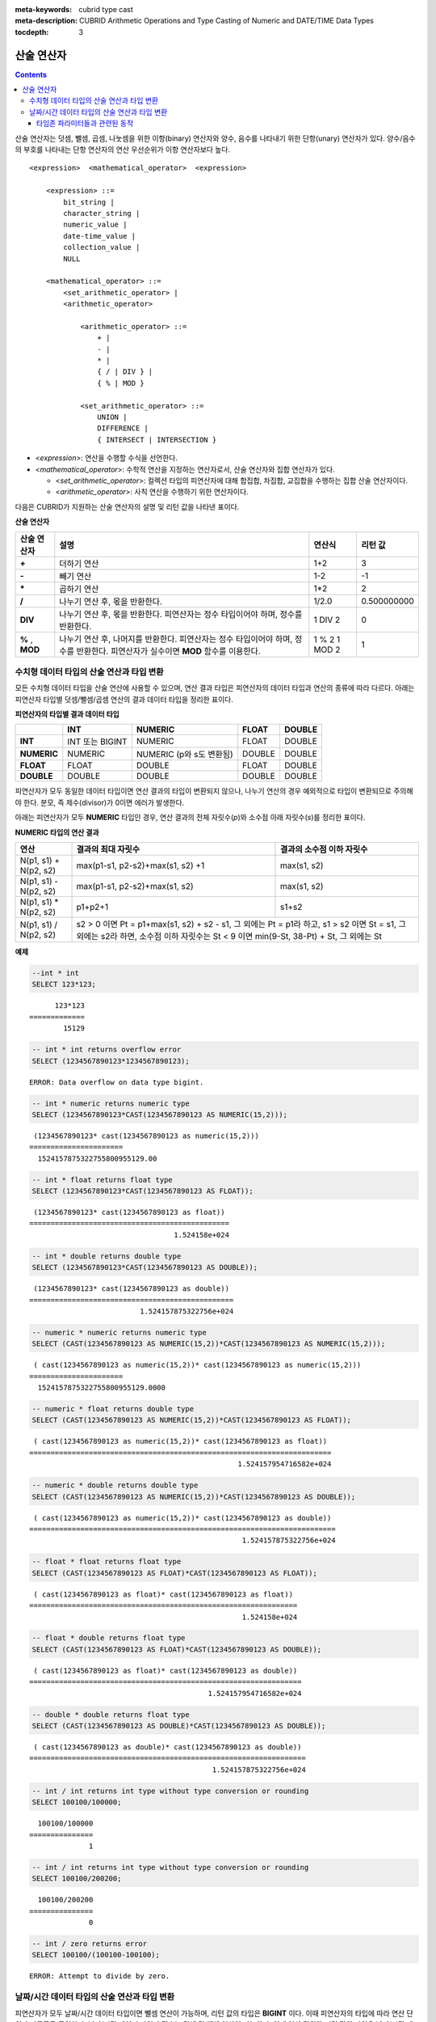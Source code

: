 
:meta-keywords: cubrid type cast
:meta-description: CUBRID Arithmetic Operations and Type Casting of Numeric and DATE/TIME Data Types

:tocdepth: 3

***********
산술 연산자
***********

.. contents::

산술 연산자는 덧셈, 뺄셈, 곱셈, 나눗셈을 위한 이항(binary) 연산자와 양수, 음수를 나타내기 위한 단항(unary) 연산자가 있다. 양수/음수의 부호를 나타내는 단항 연산자의 연산 우선순위가 이항 연산자보다 높다.

::

    <expression>  <mathematical_operator>  <expression>
     
        <expression> ::=
            bit_string |
            character_string |
            numeric_value |
            date-time_value |
            collection_value |
            NULL
     
        <mathematical_operator> ::=
            <set_arithmetic_operator> |
            <arithmetic_operator>
     
                <arithmetic_operator> ::=
                    + |
                    - |
                    * |
                    { / | DIV } |
                    { % | MOD }
         
                <set_arithmetic_operator> ::=
                    UNION |
                    DIFFERENCE |
                    { INTERSECT | INTERSECTION }

*   <*expression*>: 연산을 수행할 수식을 선언한다.
*   <*mathematical_operator*>: 수학적 연산을 지정하는 연산자로서, 산술 연산자와 집합 연산자가 있다.

    *   <*set_arithmetic_operator*>: 컬렉션 타입의 피연산자에 대해 합집합, 차집합, 교집합을 수행하는 집합 산술 연산자이다.
    *   <*arithmetic_operator*>: 사칙 연산을 수행하기 위한 연산자이다.

다음은 CUBRID가 지원하는 산술 연산자의 설명 및 리턴 값을 나타낸 표이다.

**산술 연산자**

+-------------+--------------------------------------------------------------------------------------+------------+----------------+
| 산술 연산자 | **설명**                                                                             | 연산식     | 리턴 값        |
+=============+======================================================================================+============+================+
| **+**       | 더하기 연산                                                                          | 1+2        | 3              |
+-------------+--------------------------------------------------------------------------------------+------------+----------------+
| **-**       | 빼기 연산                                                                            | 1-2        | -1             |
+-------------+--------------------------------------------------------------------------------------+------------+----------------+
| **\***      | 곱하기 연산                                                                          | 1*2        | 2              |
+-------------+--------------------------------------------------------------------------------------+------------+----------------+
| **/**       | 나누기 연산 후, 몫을 반환한다.                                                       | 1/2.0      | 0.500000000    |
+-------------+--------------------------------------------------------------------------------------+------------+----------------+
| **DIV**     | 나누기 연산 후, 몫을 반환한다. 피연산자는 정수 타입이어야 하며, 정수를 반환한다.     | 1 DIV 2    | 0              |
+-------------+--------------------------------------------------------------------------------------+------------+----------------+
| **%**       | 나누기 연산 후, 나머지를 반환한다. 피연산자는 정수 타입이어야 하며, 정수를 반환한다. | 1 % 2      | 1              |
| ,           | 피연산자가 실수이면 **MOD**                                                          | 1 MOD 2    |                |
| **MOD**     | 함수를 이용한다.                                                                     |            |                |
+-------------+--------------------------------------------------------------------------------------+------------+----------------+

.. _numeric-data-type-op-and-conversion:

수치형 데이터 타입의 산술 연산과 타입 변환
==========================================

모든 수치형 데이터 타입을 산술 연산에 사용할 수 있으며, 연산 결과 타입은 피연산자의 데이터 타입과 연산의 종류에 따라 다르다. 아래는 피연산자 타입별 덧셈/뺄셈/곱셈 연산의 결과 데이터 타입을 정리한 표이다.

**피연산자의 타입별 결과 데이터 타입**

+--------------+--------------+--------------+--------------+--------------+
|              | **INT**      | **NUMERIC**  | **FLOAT**    | **DOUBLE**   |
+==============+==============+==============+==============+==============+
| **INT**      | INT 또는     | NUMERIC      |   FLOAT      | DOUBLE       |
|              | BIGINT       |              |              |              |
+--------------+--------------+--------------+--------------+--------------+
| **NUMERIC**  | NUMERIC      | NUMERIC      |   DOUBLE     | DOUBLE       |
|              |              | (p와 s도     |              |              |
|              |              | 변환됨)      |              |              |
+--------------+--------------+--------------+--------------+--------------+
| **FLOAT**    | FLOAT        | DOUBLE       | FLOAT        | DOUBLE       |
+--------------+--------------+--------------+--------------+--------------+
| **DOUBLE**   | DOUBLE       | DOUBLE       | DOUBLE       | DOUBLE       |
+--------------+--------------+--------------+--------------+--------------+

피연산자가 모두 동일한 데이터 타입이면 연산 결과의 타입이 변환되지 않으나, 나누기 연산의 경우 예외적으로 타입이 변환되므로 주의해야 한다. 분모, 즉 제수(divisor)가 0이면 에러가 발생한다.

아래는 피연산자가 모두 **NUMERIC** 타입인 경우, 연산 결과의 전체 자릿수(*p*)와 소수점 아래 자릿수(*s*)를 정리한 표이다.

**NUMERIC 타입의 연산 결과**

+-----------------------+---------------------------------------------------------------------------------------------+---------------------------+
| 연산                  | 결과의 최대 자릿수                                                                          | 결과의 소수점 이하 자릿수 |
+=======================+=============================================================================================+===========================+
| N(p1, s1) + N(p2, s2) | max(p1-s1, p2-s2)+max(s1, s2) +1                                                            | max(s1, s2)               |
+-----------------------+---------------------------------------------------------------------------------------------+---------------------------+
| N(p1, s1) - N(p2, s2) | max(p1-s1, p2-s2)+max(s1, s2)                                                               | max(s1, s2)               |
+-----------------------+---------------------------------------------------------------------------------------------+---------------------------+
| N(p1, s1) * N(p2, s2) | p1+p2+1                                                                                     | s1+s2                     |
+-----------------------+---------------------------------------------------------------------------------------------+---------------------------+
| N(p1, s1) / N(p2, s2) | s2 > 0 이면 Pt = p1+max(s1, s2) + s2 - s1, 그 외에는 Pt = p1라 하고, s1 > s2 이면 St = s1,                              |
|                       | 그 외에는 s2라 하면, 소수점 이하 자릿수는 St < 9 이면 min(9-St, 38-Pt) + St, 그 외에는 St                               |
+-----------------------+---------------------------------------------------------------------------------------------+---------------------------+

**예제**

.. code-block:: sql

    --int * int
    SELECT 123*123;
    
::

          123*123
    =============
            15129
     
.. code-block:: sql

    -- int * int returns overflow error
    SELECT (1234567890123*1234567890123);

::
    
    ERROR: Data overflow on data type bigint.
     
.. code-block:: sql

    -- int * numeric returns numeric type  
    SELECT (1234567890123*CAST(1234567890123 AS NUMERIC(15,2)));
    
::

     (1234567890123* cast(1234567890123 as numeric(15,2)))
    ======================
      1524157875322755800955129.00
     
.. code-block:: sql

    -- int * float returns float type
    SELECT (1234567890123*CAST(1234567890123 AS FLOAT));
    
::

     (1234567890123* cast(1234567890123 as float))
    ===============================================
                                      1.524158e+024
     
.. code-block:: sql

    -- int * double returns double type
    SELECT (1234567890123*CAST(1234567890123 AS DOUBLE));
    
::

     (1234567890123* cast(1234567890123 as double))
    ================================================
                              1.524157875322756e+024
     
.. code-block:: sql

    -- numeric * numeric returns numeric type   
    SELECT (CAST(1234567890123 AS NUMERIC(15,2))*CAST(1234567890123 AS NUMERIC(15,2)));
    
::

     ( cast(1234567890123 as numeric(15,2))* cast(1234567890123 as numeric(15,2)))
    ======================
      1524157875322755800955129.0000
     
.. code-block:: sql

    -- numeric * float returns double type  
    SELECT (CAST(1234567890123 AS NUMERIC(15,2))*CAST(1234567890123 AS FLOAT));
    
::

     ( cast(1234567890123 as numeric(15,2))* cast(1234567890123 as float))
    =======================================================================
                                                     1.524157954716582e+024
     
.. code-block:: sql

    -- numeric * double returns double type  
    SELECT (CAST(1234567890123 AS NUMERIC(15,2))*CAST(1234567890123 AS DOUBLE));
    
::

     ( cast(1234567890123 as numeric(15,2))* cast(1234567890123 as double))
    ========================================================================
                                                      1.524157875322756e+024
     
.. code-block:: sql

    -- float * float returns float type  
    SELECT (CAST(1234567890123 AS FLOAT)*CAST(1234567890123 AS FLOAT));
    
::

     ( cast(1234567890123 as float)* cast(1234567890123 as float))
    ===============================================================
                                                      1.524158e+024

.. code-block:: sql

    -- float * double returns float type  
    SELECT (CAST(1234567890123 AS FLOAT)*CAST(1234567890123 AS DOUBLE));
    
::

     ( cast(1234567890123 as float)* cast(1234567890123 as double))
    ================================================================
                                              1.524157954716582e+024
     
.. code-block:: sql

    -- double * double returns float type  
    SELECT (CAST(1234567890123 AS DOUBLE)*CAST(1234567890123 AS DOUBLE));
    
::

     ( cast(1234567890123 as double)* cast(1234567890123 as double))
    =================================================================
                                               1.524157875322756e+024
     
.. code-block:: sql

    -- int / int returns int type without type conversion or rounding
    SELECT 100100/100000;
    
::

      100100/100000
    ===============
                  1
     
.. code-block:: sql

    -- int / int returns int type without type conversion or rounding
    SELECT 100100/200200;
    
::

      100100/200200
    ===============
                  0
     
.. code-block:: sql

    -- int / zero returns error
    SELECT 100100/(100100-100100);
    
::

    ERROR: Attempt to divide by zero.

.. _arithmetic-op-type-casting:

날짜/시간 데이터 타입의 산술 연산과 타입 변환
=============================================

피연산자가 모두 날짜/시간 데이터 타입이면 뺄셈 연산이 가능하며, 리턴 값의 타입은 **BIGINT** 이다. 이때 피연산자의 타입에 따라 연산 단위가 다르므로 주의한다. 날짜/시간 데이터 타입과 정수는 덧셈 및 뺄셈 연산이 가능하며, 이때 연산 단위와 리턴 값의 타입은 날짜/시간 데이터 타입을 따른다.

아래는 피연산자의 타입별로 허용하는 연산과 연산 결과의 데이터 타입을 정리한 표이다.

**피연산자의 타입별 허용 연산과 결과 데이터 타입**

+---------------+------------------+------------------+---------------------+--------------------+-----------------------+
|               | TIME             | DATE             | TIMESTAMP           | DATETIME           | INT                   |
|               | (초 단위)        | (일 단위)        | (초 단위)           | (밀리초 단위)      |                       |
+===============+==================+==================+=====================+====================+=======================+
| **TIME**      | 뺄셈만 허용.     | X                | X                   | X                  | 덧셈, 뺄셈 허용.      |
|               | **BIGINT**       |                  |                     |                    | **TIME**              |
+---------------+------------------+------------------+---------------------+--------------------+-----------------------+
| **DATE**      | X                | 뺄셈만 허용.     | 뺄셈만 허용.        | 뺄셈만 허용.       | 덧셈, 뺄셈 허용.      |
|               |                  | **BIGINT**       | **BIGINT**          | **BIGINT**         | **DATE**              |
+---------------+------------------+------------------+---------------------+--------------------+-----------------------+
| **TIMESTAMP** | X                | 뺄셈만 허용.     | 뺄셈만 허용.        | 뺄셈만 허용.       | 덧셈, 뺄셈 허용.      |
|               |                  | **BIGINT**       | **BIGINT**          | **BIGINT**         | **TIMESTAMP**         |
+---------------+------------------+------------------+---------------------+--------------------+-----------------------+
| **DATETIME**  | X                | 뺄셈만 허용.     | 뺄셈만 허용.        | 뺄셈만 허용.       | 덧셈, 뺄셈 허용.      |
|               |                  | **BIGINT**       | **BIGINT**          | **BIGINT**         | **DATETIME**          |
+---------------+------------------+------------------+---------------------+--------------------+-----------------------+
| **INT**       | 덧셈, 뺄셈 허용  | 덧셈, 뺄셈 허용. | 덧셈, 뺄셈 허용.    | 덧셈, 뺄셈 허용.   | 모든 산술 연산 허용   |
|               | **TIME**         | **DATE**         | **TIMESTAMP**       | **DATETIME**       |                       |
+---------------+------------------+------------------+---------------------+--------------------+-----------------------+

.. note::

    날짜/시간 산술 연산의 인자 중 하나라도 **NULL** 이 포함되어 있으면 수식의 결과로 **NULL** 이 반환된다.

**예제**

.. code-block:: sql

    -- initial systimestamp value
    SELECT SYSDATETIME;
    
::

      SYSDATETIME
    ===============================
      07:09:52.115 PM 01/14/2010
     
.. code-block:: sql

    -- time type + 10(seconds) returns time type
    SELECT (CAST (SYSDATETIME AS TIME) + 10);
    
::

     ( cast( SYS_DATETIME  as time)+10)
    ====================================
      07:10:02 PM
     
.. code-block:: sql

    -- date type + 10 (days) returns date type
    SELECT (CAST (SYSDATETIME AS DATE) + 10);
    
::

     ( cast( SYS_DATETIME  as date)+10)
    ====================================
      01/24/2010
     
.. code-block:: sql

    -- timestamp type + 10(seconds) returns timestamp type
    SELECT (CAST (SYSDATETIME AS TIMESTAMP) + 10);
    
::

     ( cast( SYS_DATETIME  as timestamp)+10)
    =========================================
      07:10:02 PM 01/14/2010
     
.. code-block:: sql

    -- systimestamp type + 10(milliseconds) returns systimestamp type
    SELECT (SYSDATETIME  + 10);
    
::

     ( SYS_DATETIME +10)
    ===============================
      07:09:52.125 PM 01/14/2010
     
.. code-block:: sql

    SELECT DATETIME '09/01/2009 03:30:30.001 pm'- TIMESTAMP '08/31/2009 03:30:30 pm';
    
::

     datetime '09/01/2009 03:30:30.001 pm'-timestamp '08/31/2009 03:30:30 pm'
    =======================================
      86400001
     
.. code-block:: sql

    SELECT TIMESTAMP '09/01/2009 03:30:30 pm'- TIMESTAMP '08/31/2009 03:30:30 pm';
    
::

     timestamp '09/01/2009 03:30:30 pm'-timestamp '08/31/2009 03:30:30 pm'
    =======================================
      86400


타임존 파라미터들과 관련된 동작
^^^^^^^^^^^^^^^^^^^^^^^^^^^^^^^

TIMESTAMP와 TIMESTAMP WITH LOCAL TIME ZONE 데이터 타입들은 내부적으로 UNIX epoch 값을 저장한다. leap 초가 사용될 때(tz_leap_second_support가 yes 인 경우, 참고 :ref:`timezone-parameters`), 두 데이터 타입은 가상의 날짜-시간 값을 가질 것이다.

.. code-block:: sql

    Virtual date-time       Unix timestamp
    2008-12-31 23:59:58  -> 79399951
    2008-12-31 23:59:59  -> 79399952
    2008-12-31 23:59:60  -> 79399953    -> not real date (introduced by leap second)
    2009-01-01 00:00:00  -> 79399954
    2009-01-01 00:00:01  -> 79399955


TIMESTAMP와 TIMESTAMPLTZ 값에 대한 산술연산은 UNIX epoch 값을 이용하여 직접 수행될 것이다. UNIX epoch 값은 존재하지 않는 날짜/시간 값을 사용하는 것이 가능하다. 이런 이유로, 다음을 비교해 보면,

.. code-block:: sql

    SELECT TIMESTAMPLTZ'2008-12-31 23:59:59 UTC'=TIMESTAMPLTZ'2008-12-31 23:59:59 UTC'+1;

::

    timestampltz '2008-12-31 23:59:59 UTC'=timestampltz '2008-12-31 23:59:59 UTC'+1
    =================================================================================
                                                                                0   

Unix timestamps : 79399952와 79399953를 비교해보면, 두 값은 같다는 것을 알 수 있다. 그러나 같은 값들을 TIMESTAMPTZ으로 비교해 보면,

.. code-block:: sql

    SELECT TIMESTAMPTZ'2008-12-31 23:59:59 UTC'=TIMESTAMPTZ'2008-12-31 23:59:59 UTC'+1;

::

    timestamptz '2008-12-31 23:59:59 UTC'=timestamptz '2008-12-31 23:59:59 UTC'+1
    ===============================================================================
                                                                                1

                                                                                
불일치가 발생함을 알 수 있다:

.. code-block:: sql

    SELECT TIMESTAMPLTZ'2008-12-31 23:59:59 UTC'+1;

::

    timestampltz '2008-12-31 23:59:59 UTC'+1
    =============================================
    11:59:59 PM 12/31/2008 Etc/UTC UTC


'2008-12-31 23:59:60 UTC'에 상응하는 Unix timestamp 값 79399953이 유효한 날짜 값이 아니기에, 바로 앞의 선행값이 사용된다. 내부적으로, 그 선행값은 ('2008-12-31 23:59:60 UTC') 값과 동일하다.

TIMESTAMP WITH TIME ZONE 데이터 타입은 UNIX timestamp와 timezone 식별자 모두를 포함한다. TIMESTAMPTZ의 산술연산 또한 UNIX timestamp의 부분값을 이용하여 수행되며, 산술 조정 연산이 뒤이어 적용된다. timezone 식별자의 존재는 TIMESTAMPTZ 객체가 옳바른 날짜-시간값을 가질 것을 요구한다.  timestamptz'2008-12-31 23:59:59 UTC'+1 연산은 유효하지 않는 날짜-시간값(79399953, UTC) 대신 유효한 값(79399952,UTC)으로 자동 유효 변환이 발생함을 의미한다.  

DATETIMETZ와 TIMESTAMPTZ 타입에 산술연산이 수행되어진 후에, CUBRID는 결과값에 대해 다음과 같은 자동-조정 연산을 수행한다.
  - timezone 식별자 조정 : timezone 타입의 날짜에 몇 초 정도를 더하는 것은 내부적으로 저장된 offset 규칙, daylight 저장 규칙의 변경을 가져올 수 있다. 그러면, timezone 식별자는 반드시 갱신되어야 한다.
  - Unix timestamp (only for TIMESTAMPTZ) 조정 : 가상 날짜-시간 값들은 항상 바로 직전의 Unix timestamp 값으로 변경된다.

